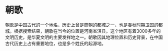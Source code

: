 * 朝歌
:PROPERTIES:
:CUSTOM_ID: 朝歌
:END:
朝歌是中国古代的一个地名，历史上曾是商朝的都城之一，也是春秋时期卫国的都城。根据搜索结果，朝歌在当今的位置是河南省淇县。这个地区有着3000多年的文明历史，是华夏文明的主要发祥地之一。朝歌因其地理位置和历史背景，在中国古代历史上占有重要地位，也是多个姓氏的起源地。
